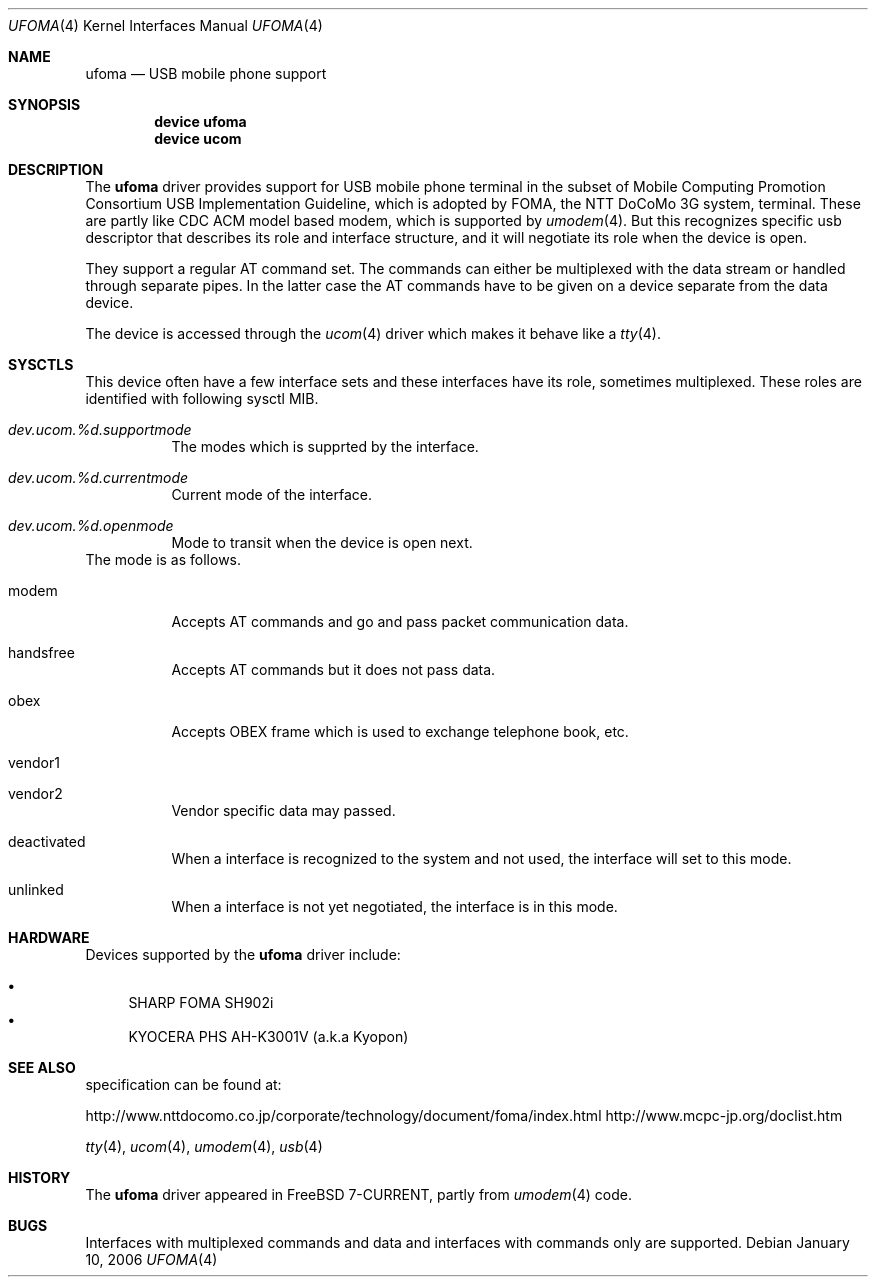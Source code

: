 .\" Copyright (c) 2006 Takanori Watanabe.
.\" All rights reserved.
.\"
.\" This code is derived from software contributed to The NetBSD Foundation
.\" by Lennart Augustsson.
.\"
.\" Redistribution and use in source and binary forms, with or without
.\" modification, are permitted provided that the following conditions
.\" are met:
.\" 1. Redistributions of source code must retain the above copyright
.\"    notice, this list of conditions and the following disclaimer.
.\" 2. Redistributions in binary form must reproduce the above copyright
.\"    notice, this list of conditions and the following disclaimer in the
.\"    documentation and/or other materials provided with the distribution.
.\"
.\" THIS SOFTWARE IS PROVIDED BY THE NETBSD FOUNDATION, INC. AND CONTRIBUTORS
.\" ``AS IS'' AND ANY EXPRESS OR IMPLIED WARRANTIES, INCLUDING, BUT NOT LIMITED
.\" TO, THE IMPLIED WARRANTIES OF MERCHANTABILITY AND FITNESS FOR A PARTICULAR
.\" PURPOSE ARE DISCLAIMED.  IN NO EVENT SHALL THE FOUNDATION OR CONTRIBUTORS
.\" BE LIABLE FOR ANY DIRECT, INDIRECT, INCIDENTAL, SPECIAL, EXEMPLARY, OR
.\" CONSEQUENTIAL DAMAGES (INCLUDING, BUT NOT LIMITED TO, PROCUREMENT OF
.\" SUBSTITUTE GOODS OR SERVICES; LOSS OF USE, DATA, OR PROFITS; OR BUSINESS
.\" INTERRUPTION) HOWEVER CAUSED AND ON ANY THEORY OF LIABILITY, WHETHER IN
.\" CONTRACT, STRICT LIABILITY, OR TORT (INCLUDING NEGLIGENCE OR OTHERWISE)
.\" ARISING IN ANY WAY OUT OF THE USE OF THIS SOFTWARE, EVEN IF ADVISED OF THE
.\" POSSIBILITY OF SUCH DAMAGE.
.\"
.\" $FreeBSD$
.\"
.Dd January 10, 2006
.Dt UFOMA 4
.Os
.Sh NAME
.Nm ufoma
.Nd USB mobile phone support
.Sh SYNOPSIS
.Cd "device ufoma"
.Cd "device ucom"
.Sh DESCRIPTION
The
.Nm
driver provides support for USB mobile phone terminal in the subset of 
Mobile Computing Promotion Consortium USB Implementation Guideline,
which is adopted by FOMA, the NTT DoCoMo 3G system, terminal.
These are partly like CDC ACM model based modem, which is supported
by
.Xr umodem 4 .
But this recognizes specific usb descriptor that describes its role and 
interface structure, and it will negotiate its role when the device is open.

They support a regular AT command set.
The commands can either be multiplexed with the data stream
or handled through separate pipes.
In the latter case the AT
commands have to be given on a device separate from the data device.
.Pp
The device is accessed through the
.Xr ucom 4
driver which makes it behave like a
.Xr tty 4 .

.Sh SYSCTLS
This device often have a few interface sets and these interfaces
have its role, sometimes multiplexed.
These roles are identified with following sysctl MIB.
.Bl -tag -width indent
.It Va dev.ucom.%d.supportmode
The modes which is supprted by the interface.
.It Va dev.ucom.%d.currentmode
Current mode of the interface.
.It Va dev.ucom.%d.openmode
Mode to transit when the device is open next.
.El
The mode is as follows.
.Bl -tag -width indent
.It modem
Accepts AT commands and go and pass packet communication data.
.It handsfree
Accepts AT commands but it does not pass data.
.It obex
Accepts OBEX frame which is used to exchange telephone book, etc.
.It vendor1
.It vendor2
Vendor specific data may passed.
.It deactivated
When a interface is recognized to the system and not used, the interface
will set to this mode. 
.It unlinked
When a interface is not yet negotiated, the interface is in this mode.
.El 
.Sh HARDWARE
Devices supported by the
.Nm
driver include:
.Pp
.Bl -bullet -compact
.It
SHARP FOMA SH902i
.It
KYOCERA PHS AH-K3001V (a.k.a Kyopon)
.El
.Sh SEE ALSO
specification can be found at:
.Pp
http://www.nttdocomo.co.jp/corporate/technology/document/foma/index.html
http://www.mcpc-jp.org/doclist.htm
.Pp

.Xr tty 4 ,
.Xr ucom 4 ,
.Xr umodem 4 ,
.Xr usb 4
.Sh HISTORY
The
.Nm
driver
appeared in
.Fx 7-CURRENT, partly from
.Xr umodem 4
code.
.Sh BUGS
Interfaces with multiplexed commands and data and interfaces with
commands only are supported.

